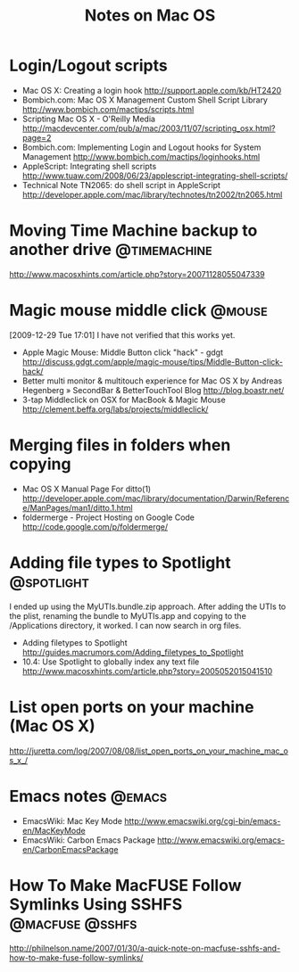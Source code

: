 #+TITLE: Notes on Mac OS
#+FILETAGS: @mac

* Login/Logout scripts
  - Mac OS X: Creating a login hook
    http://support.apple.com/kb/HT2420
  - Bombich.com: Mac OS X Management Custom Shell Script Library
    http://www.bombich.com/mactips/scripts.html
  - Scripting Mac OS X - O'Reilly Media
    http://macdevcenter.com/pub/a/mac/2003/11/07/scripting_osx.html?page=2
  - Bombich.com: Implementing Login and Logout hooks for System Management
    http://www.bombich.com/mactips/loginhooks.html
  - AppleScript: Integrating shell scripts
    http://www.tuaw.com/2008/06/23/applescript-integrating-shell-scripts/
  - Technical Note TN2065: do shell script in AppleScript
    http://developer.apple.com/mac/library/technotes/tn2002/tn2065.html

* Moving Time Machine backup to another drive                  :@timemachine:
  http://www.macosxhints.com/article.php?story=20071128055047339

* Magic mouse middle click                                           :@mouse:
  [2009-12-29 Tue 17:01] I have not verified that this works yet.
  - Apple Magic Mouse: Middle Button click "hack" - gdgt
    http://discuss.gdgt.com/apple/magic-mouse/tips/Middle-Button-click-hack/
  - Better multi monitor & multitouch experience for Mac OS X by Andreas Hegenberg » SecondBar & BetterTouchTool Blog
    http://blog.boastr.net/
  - 3-tap Middleclick on OSX for MacBook & Magic Mouse
    http://clement.beffa.org/labs/projects/middleclick/

* Merging files in folders when copying
  - Mac OS X Manual Page For ditto(1)
    http://developer.apple.com/mac/library/documentation/Darwin/Reference/ManPages/man1/ditto.1.html
  - foldermerge - Project Hosting on Google Code
    http://code.google.com/p/foldermerge/

* Adding file types to Spotlight                                 :@spotlight:
  I ended up using the MyUTIs.bundle.zip approach. After adding the
  UTIs to the plist, renaming the bundle to MyUTIs.app and copying to
  the /Applications directory, it worked. I can now search in org
  files.
  - Adding filetypes to Spotlight
    http://guides.macrumors.com/Adding_filetypes_to_Spotlight
  - 10.4: Use Spotlight to globally index any text file
    http://www.macosxhints.com/article.php?story=2005052015041510

* List open ports on your machine (Mac OS X)
  http://juretta.com/log/2007/08/08/list_open_ports_on_your_machine_mac_os_x_/

* Emacs notes                                                        :@emacs:
  - EmacsWiki: Mac Key Mode
    http://www.emacswiki.org/cgi-bin/emacs-en/MacKeyMode
  - EmacsWiki: Carbon Emacs Package
    http://www.emacswiki.org/emacs-en/CarbonEmacsPackage

* How To Make MacFUSE Follow Symlinks Using SSHFS           :@macfuse:@sshfs:
  http://philnelson.name/2007/01/30/a-quick-note-on-macfuse-sshfs-and-how-to-make-fuse-follow-symlinks/

